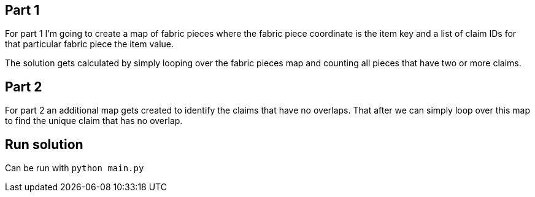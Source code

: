 == Part 1

For part 1 I'm going to create a map of fabric pieces where the fabric piece coordinate is the item key and a list of claim IDs for that particular fabric piece the item value.

The solution gets calculated by simply looping over the fabric pieces map and counting all pieces that have two or more claims.

== Part 2

For part 2 an additional map gets created to identify the claims that have no overlaps. That after we can simply loop over this map to find the unique claim that has no overlap.

== Run solution

Can be run with `python main.py`
